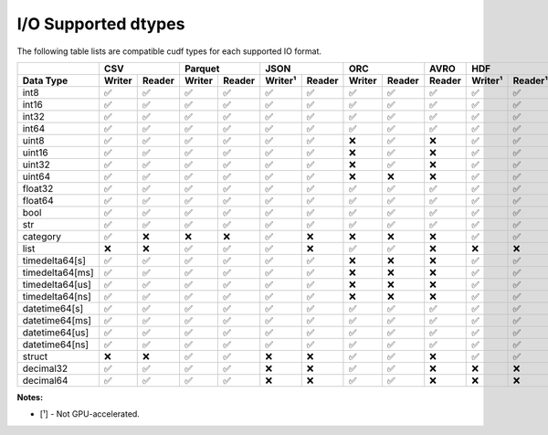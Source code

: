I/O Supported dtypes
====================

The following table lists are compatible cudf types for each supported IO format.

.. rst-class:: io-supported-types-table special-table
.. table::
    :widths: 15 10 10 10 10 10 10 10 10 10 10 10 10 10 10 10

    +-----------------------+--------+--------+--------+--------+---------+--------+--------+--------+--------+-------------------+--------+--------+---------+---------+
    |                       |       CSV       |      Parquet    |       JSON       |       ORC       |  AVRO  |        HDF        |       DLPack    |      Feather      |
    +-----------------------+--------+--------+--------+--------+---------+--------+--------+--------+--------+---------+---------+--------+--------+---------+---------+
    | Data Type             | Writer | Reader | Writer | Reader | Writer¹ | Reader | Writer | Reader | Reader | Writer¹ | Reader¹ | Writer | Reader | Writer¹ | Reader¹ |
    +=======================+========+========+========+========+=========+========+========+========+========+=========+=========+========+========+=========+=========+
    | int8                  | ✅     | ✅     | ✅     | ✅     | ✅      | ✅     | ✅     | ✅     | ✅     | ✅      | ✅      | ✅     | ✅     | ✅      | ✅      |
    +-----------------------+--------+--------+--------+--------+---------+--------+--------+--------+--------+---------+---------+--------+--------+---------+---------+
    | int16                 | ✅     | ✅     | ✅     | ✅     | ✅      | ✅     | ✅     | ✅     | ✅     | ✅      | ✅      | ✅     | ✅     | ✅      | ✅      |
    +-----------------------+--------+--------+--------+--------+---------+--------+--------+--------+--------+---------+---------+--------+--------+---------+---------+
    | int32                 | ✅     | ✅     | ✅     | ✅     | ✅      | ✅     | ✅     | ✅     | ✅     | ✅      | ✅      | ✅     | ✅     | ✅      | ✅      |
    +-----------------------+--------+--------+--------+--------+---------+--------+--------+--------+--------+---------+---------+--------+--------+---------+---------+
    | int64                 | ✅     | ✅     | ✅     | ✅     | ✅      | ✅     | ✅     | ✅     | ✅     | ✅      | ✅      | ✅     | ✅     | ✅      | ✅      |
    +-----------------------+--------+--------+--------+--------+---------+--------+--------+--------+--------+---------+---------+--------+--------+---------+---------+
    | uint8                 | ✅     | ✅     | ✅     | ✅     | ✅      | ✅     | ❌     | ✅     | ❌     | ✅      | ✅      | ✅     | ✅     | ✅      | ✅      |
    +-----------------------+--------+--------+--------+--------+---------+--------+--------+--------+--------+---------+---------+--------+--------+---------+---------+
    | uint16                | ✅     | ✅     | ✅     | ✅     | ✅      | ✅     | ❌     | ✅     | ❌     | ✅      | ✅      | ✅     | ✅     | ✅      | ✅      |
    +-----------------------+--------+--------+--------+--------+---------+--------+--------+--------+--------+---------+---------+--------+--------+---------+---------+
    | uint32                | ✅     | ✅     | ✅     | ✅     | ✅      | ✅     | ❌     | ✅     | ❌     | ✅      | ✅      | ✅     | ✅     | ✅      | ✅      |
    +-----------------------+--------+--------+--------+--------+---------+--------+--------+--------+--------+---------+---------+--------+--------+---------+---------+
    | uint64                | ✅     | ✅     | ✅     | ✅     | ✅      | ✅     | ❌     | ❌     | ❌     | ✅      | ✅      | ✅     | ✅     | ✅      | ✅      |
    +-----------------------+--------+--------+--------+--------+---------+--------+--------+--------+--------+---------+---------+--------+--------+---------+---------+
    | float32               | ✅     | ✅     | ✅     | ✅     | ✅      | ✅     | ✅     | ✅     | ✅     | ✅      | ✅      | ✅     | ✅     | ✅      | ✅      |
    +-----------------------+--------+--------+--------+--------+---------+--------+--------+--------+--------+---------+---------+--------+--------+---------+---------+
    | float64               | ✅     | ✅     | ✅     | ✅     | ✅      | ✅     | ✅     | ✅     | ✅     | ✅      | ✅      | ✅     | ✅     | ✅      | ✅      |
    +-----------------------+--------+--------+--------+--------+---------+--------+--------+--------+--------+---------+---------+--------+--------+---------+---------+
    | bool                  | ✅     | ✅     | ✅     | ✅     | ✅      | ✅     | ✅     | ✅     | ✅     | ✅      | ✅      | ✅     | ✅     | ✅      | ✅      |
    +-----------------------+--------+--------+--------+--------+---------+--------+--------+--------+--------+---------+---------+--------+--------+---------+---------+
    | str                   | ✅     | ✅     | ✅     | ✅     | ✅      | ✅     | ✅     | ✅     | ✅     | ✅      | ✅      | ❌     | ❌     | ✅      | ✅      |
    +-----------------------+--------+--------+--------+--------+---------+--------+--------+--------+--------+---------+---------+--------+--------+---------+---------+
    | category              | ✅     | ❌     | ❌     | ❌     | ✅      | ❌     | ❌     | ❌     | ❌     | ✅      | ✅      | ❌     | ❌     | ✅      | ✅      |
    +-----------------------+--------+--------+--------+--------+---------+--------+--------+--------+--------+---------+---------+--------+--------+---------+---------+
    | list                  | ❌     | ❌     | ✅     | ✅     | ✅      | ❌     | ✅     | ✅     | ❌     | ❌      | ❌      | ❌     | ❌     | ✅      | ✅      |
    +-----------------------+--------+--------+--------+--------+---------+--------+--------+--------+--------+---------+---------+--------+--------+---------+---------+
    | timedelta64[s]        | ✅     | ✅     | ✅     | ✅     | ✅      | ✅     | ❌     | ❌     | ❌     | ✅      | ✅      | ❌     | ❌     | ✅      | ✅      |
    +-----------------------+--------+--------+--------+--------+---------+--------+--------+--------+--------+---------+---------+--------+--------+---------+---------+
    | timedelta64[ms]       | ✅     | ✅     | ✅     | ✅     | ✅      | ✅     | ❌     | ❌     | ❌     | ✅      | ✅      | ❌     | ❌     | ✅      | ✅      |
    +-----------------------+--------+--------+--------+--------+---------+--------+--------+--------+--------+---------+---------+--------+--------+---------+---------+
    | timedelta64[us]       | ✅     | ✅     | ✅     | ✅     | ✅      | ✅     | ❌     | ❌     | ❌     | ✅      | ✅      | ❌     | ❌     | ✅      | ✅      |
    +-----------------------+--------+--------+--------+--------+---------+--------+--------+--------+--------+---------+---------+--------+--------+---------+---------+
    | timedelta64[ns]       | ✅     | ✅     | ✅     | ✅     | ✅      | ✅     | ❌     | ❌     | ❌     | ✅      | ✅      | ❌     | ❌     | ✅      | ✅      |
    +-----------------------+--------+--------+--------+--------+---------+--------+--------+--------+--------+---------+---------+--------+--------+---------+---------+
    | datetime64[s]         | ✅     | ✅     | ✅     | ✅     | ✅      | ✅     | ✅     | ✅     | ✅     | ✅      | ✅      | ❌     | ❌     | ✅      | ✅      |
    +-----------------------+--------+--------+--------+--------+---------+--------+--------+--------+--------+---------+---------+--------+--------+---------+---------+
    | datetime64[ms]        | ✅     | ✅     | ✅     | ✅     | ✅      | ✅     | ✅     | ✅     | ✅     | ✅      | ✅      | ❌     | ❌     | ✅      | ✅      |
    +-----------------------+--------+--------+--------+--------+---------+--------+--------+--------+--------+---------+---------+--------+--------+---------+---------+
    | datetime64[us]        | ✅     | ✅     | ✅     | ✅     | ✅      | ✅     | ✅     | ✅     | ✅     | ✅      | ✅      | ❌     | ❌     | ✅      | ✅      |
    +-----------------------+--------+--------+--------+--------+---------+--------+--------+--------+--------+---------+---------+--------+--------+---------+---------+
    | datetime64[ns]        | ✅     | ✅     | ✅     | ✅     | ✅      | ✅     | ✅     | ✅     | ✅     | ✅      | ✅      | ❌     | ❌     | ✅      | ✅      |
    +-----------------------+--------+--------+--------+--------+---------+--------+--------+--------+--------+---------+---------+--------+--------+---------+---------+
    | struct                | ❌     | ❌     | ✅     | ✅     | ❌      | ❌     | ✅     | ✅     | ❌     | ✅      | ✅      | ❌     | ❌     | ✅      | ✅      |
    +-----------------------+--------+--------+--------+--------+---------+--------+--------+--------+--------+---------+---------+--------+--------+---------+---------+
    | decimal32             | ✅     | ✅     | ✅     | ✅     | ❌      | ❌     | ✅     | ✅     | ❌     | ❌      | ❌      | ❌     | ❌     | ❌      | ❌      |
    +-----------------------+--------+--------+--------+--------+---------+--------+--------+--------+--------+---------+---------+--------+--------+---------+---------+
    | decimal64             | ✅     | ✅     | ✅     | ✅     | ❌      | ❌     | ✅     | ✅     | ❌     | ❌      | ❌      | ❌     | ❌     | ❌      | ❌      |
    +-----------------------+--------+--------+--------+--------+---------+--------+--------+--------+--------+---------+---------+--------+--------+---------+---------+

**Notes:**

* [¹] - Not GPU-accelerated.
